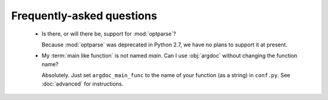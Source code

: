 Frequently-asked questions
==========================

 -  Is there, or will there be, support for :mod:`optparse`?

    Because :mod:`optparse` was deprecated in Python 2.7, we have no plans
    to support it at present.  

 -  My :term:`main like function` is not named `main`. Can I use :obj:`argdoc`
    without changing the function name?

    Absolutely. Just set ``argdoc_main_func`` to the name of your function
    (as a string) in ``conf.py``. See :doc:`advanced` for instructions.
